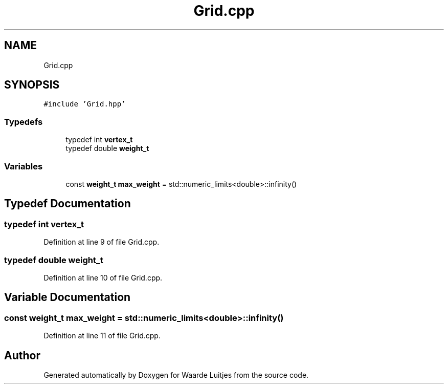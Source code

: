 .TH "Grid.cpp" 3 "Thu Apr 26 2018" "Waarde Luitjes" \" -*- nroff -*-
.ad l
.nh
.SH NAME
Grid.cpp
.SH SYNOPSIS
.br
.PP
\fC#include 'Grid\&.hpp'\fP
.br

.SS "Typedefs"

.in +1c
.ti -1c
.RI "typedef int \fBvertex_t\fP"
.br
.ti -1c
.RI "typedef double \fBweight_t\fP"
.br
.in -1c
.SS "Variables"

.in +1c
.ti -1c
.RI "const \fBweight_t\fP \fBmax_weight\fP = std::numeric_limits<double>::infinity()"
.br
.in -1c
.SH "Typedef Documentation"
.PP 
.SS "typedef int \fBvertex_t\fP"

.PP
Definition at line 9 of file Grid\&.cpp\&.
.SS "typedef double \fBweight_t\fP"

.PP
Definition at line 10 of file Grid\&.cpp\&.
.SH "Variable Documentation"
.PP 
.SS "const \fBweight_t\fP max_weight = std::numeric_limits<double>::infinity()"

.PP
Definition at line 11 of file Grid\&.cpp\&.
.SH "Author"
.PP 
Generated automatically by Doxygen for Waarde Luitjes from the source code\&.
